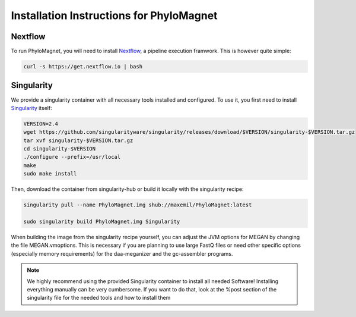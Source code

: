 Installation Instructions for PhyloMagnet
=========================================
Nextflow
--------
To run PhyloMagnet, you will need to install `Nextflow <https://www.nextflow.io/>`_, a pipeline execution framwork. This is however quite simple:

.. code-block:: bash

  curl -s https://get.nextflow.io | bash


Singularity
-----------
We provide a singularity container with all necessary tools installed and configured. To use it, you first need to install `Singularity <http://singularity.lbl.gov/install-linux>`_ itself:

.. code-block:: bash

  VERSION=2.4
  wget https://github.com/singularityware/singularity/releases/download/$VERSION/singularity-$VERSION.tar.gz
  tar xvf singularity-$VERSION.tar.gz
  cd singularity-$VERSION
  ./configure --prefix=/usr/local
  make
  sudo make install


Then, download the container from singularity-hub or build it locally with the singularity recipe:

.. code-block:: bash

  singularity pull --name PhyloMagnet.img shub://maxemil/PhyloMagnet:latest

  sudo singularity build PhyloMagnet.img Singularity


When building the image from the singularity recipe yourself, you can adjust the JVM options for MEGAN by changing the file MEGAN.vmoptions. This is necessary if you are planning to use large FastQ files or need other specific options (especially memory requirements) for the daa-meganizer and the gc-assembler programs.

.. note::

  We highly recommend using the provided Singularity container to install all needed Software! Installing everything manually can be very cumbersome. If you want to do that, look at the %post section of the singularity file for the needed tools and how to install them
